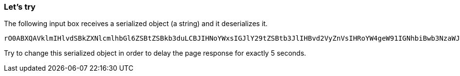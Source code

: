 === Let's try
The following input box receives a serialized object (a string) and it deserializes it.

```
rO0ABXQAVklmIHlvdSBkZXNlcmlhbGl6ZSBtZSBkb3duLCBJIHNoYWxsIGJlY29tZSBtb3JlIHBvd2VyZnVsIHRoYW4geW91IGNhbiBwb3NzaWJseSBpbWFnaW5l
```

Try to change this serialized object in order to delay the page response for exactly 5 seconds.